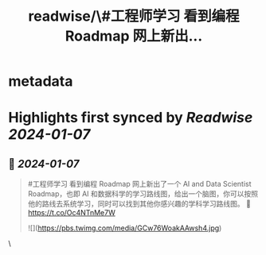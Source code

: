 :PROPERTIES:
:title: readwise/\#工程师学习 看到编程 Roadmap 网上新出...
:END:


* metadata
:PROPERTIES:
:author: [[HiTw93 on Twitter]]
:full-title: "\#工程师学习 看到编程 Roadmap 网上新出..."
:category: [[tweets]]
:url: https://twitter.com/HiTw93/status/1743785015685927188
:image-url: https://pbs.twimg.com/profile_images/1540397753586528256/SFkyn7LD.jpg
:END:

* Highlights first synced by [[Readwise]] [[2024-01-07]]
** 📌 [[2024-01-07]]
#+BEGIN_QUOTE
#工程师学习 看到编程 Roadmap 网上新出了一个 AI and Data Scientist Roadmap，也即 AI 和数据科学的学习路线图，给出一个脑图，你可以按照他的路线去系统学习，同时可以找到其他你感兴趣的学科学习路线图。
🤖 https://t.co/Oc4NTnMe7W 

![](https://pbs.twimg.com/media/GCw76WoakAAwsh4.jpg) 
#+END_QUOTE\